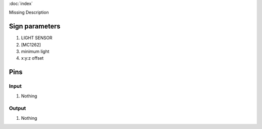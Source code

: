 :doc:`index`

Missing Description

Sign parameters
===============

#. LIGHT SENSOR
#. [MC1262]
#. minimum light
#. x:y:z offset

Pins
====

Input
-----

#. Nothing

Output
------

#. Nothing

